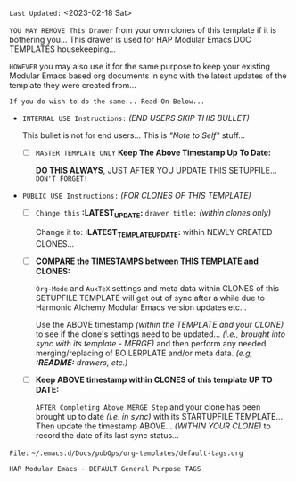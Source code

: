 # -**- mode: org; coding: utf-8 -**-
:LATEST_UPDATE:
  =Last Updated:= <2023-02-18 Sat>

  =YOU MAY REMOVE This Drawer= from your own clones of this template if
  it is bothering you... This drawer is used for HAP Modular Emacs
  DOC TEMPLATES housekeeping...

  =HOWEVER= you may also use it for the same purpose to keep your existing
  Modular Emacs based org documents in sync with the latest updates of the
  template they were created from...
  
  =If you do wish to do the same... Read On Below...=
  
  - =INTERNAL USE Instructions:= /(END USERS SKIP THIS BULLET)/

    This bullet is not for end users... This is /"Note to Self"/ stuff...

    + [ ] =MASTER TEMPLATE ONLY= *Keep The Above Timestamp Up To Date:*

        *DO THIS ALWAYS*, JUST AFTER YOU UPDATE THIS SETUPFILE...
        =DON'T FORGET!=

  - =PUBLIC USE Instructions:= /(FOR CLONES OF THIS TEMPLATE)/

    + [ ] =Change this= *:LATEST_UPDATE:* =drawer title:= /(within clones only)/

         Change it to: *:LATEST_TEMPLATE_UPDATE:* within NEWLY CREATED CLONES...

    + [ ] *COMPARE the TIMESTAMPS between THIS TEMPLATE and CLONES:*

         ~Org-Mode~ and ~AuxTeX~ settings and meta data within CLONES of
         this SETUPFILE TEMPLATE will get out of sync after a while due
         to Harmonic Alchemy Modular Emacs version updates etc...
        
         Use the ABOVE timestamp /(within the TEMPLATE and your CLONE)/
         to see if the clone's settings need to be updated...
         /(i.e., brought into sync with its template - MERGE)/ and then
         perform any needed merging/replacing of BOILERPLATE and/or
         meta data. /(e.g, *:README:* drawers, etc.)/

    + [ ] *Keep ABOVE timestamp within CLONES of this template UP TO DATE:*

         =AFTER Completing Above MERGE Step= and your clone has been brought
         up to date /(i.e. in sync)/ with its STARTUPFILE TEMPLATE...
         Then update the timestamp ABOVE... /(WITHIN YOUR CLONE)/ to record
         the date of its last sync status...
:END:

=File:= ~~/.emacs.d/Docs/pubOps/org-templates/default-tags.org~

        =HAP Modular Emacs - DEFAULT General Purpose TAGS=

#+CATEGORY: @DEFAULT

#+TAGS: auto(a) computers(c) drafts(d) examples(e) friends(f) gov_politics(g) 
#+TAGS: health(h) images(i) literature(l) email(m) open_source(o) personal(p)
#+TAGS: synopsis(s) travel(t) utilities(u) web(w) 
#+TAGS: Art(A) Cloud(C) Economics(E) Family(F) @GTD(G)
#+TAGS: New_Ideas(I) Philosophy(K) Logs(L) Music(M)
#+TAGS: @projects(P) Must_Read(R) Software(S) Templates(T)
#+TAGS: Apps(~) Social(@) Hardware(#) Banking($) Taxes(%)
#+TAGS: Security(.) Media(>) Tools(/) Science(?)

* Defined TAG Shortcut KEYS:                     :noexport:

- *GLOBALLY DEFINED KEYS:* /(from 09-2-org-keywords-tags-conf.el)/

      ~n x H W 0 1 2 3 + -~ /(DON'T USE THESE)/

- *FILE LOCAL DEFINED KEYS:* /(KEEP THIS UPDATED)/

      ~a c d e f g h i l m o p s t u w~
      
      ~A C E F G I K L M P R S T~
      
      ~~ @ # $ % . > / ?~ 

- *CURRENT KEYS - FREE to USE & DEFINE LOCALLY:* /(KEEP THIS UPDATED)/

      ~b               j k             r      v     y z~ 

      ~B   D           J      N O   Q       U V   X Y Z~
    
      ~4 5 6 7 8 9~  ~` & * ( ) _ =~

      ~[ { ] } | ; : ' " , < ^~ 

* Instructions:                                              :noexport:

This file is included as part of *Harmonic Alchemy Modular Emacs* to provide an example of how ~org-tags~ are organized by *Modular Emacs* as installed out-of-box
on your machine... You can change FILE LOCAL tags HERE for your own purposes...

=NOTE:= In addition to *FILE LOCAL TAGS*... A set of *GLOBALLY defined TAGS*
      are available to ALL .org files opened within a HAP Modular Emacs
      configuration...
      
      *GLOBAL TAGS* get assigned within: ~09-2-org-keywords-tags-conf.el~

- [ ] *USAGE:* [0/4]
  
   /Follow These Steps to Use Out-Of-Box, or Customize with Your Own Tags.../

   + [ ] *COPY/CLONE:* ~~/.emacs.d/Docs/pubOps/org-templates~ directory
          to your MASTER PROJECT directory where existing ~.org~ files reference
          this contained default-tags SETUPFILE... Modify the copied SETUP
          Files within your cloned org-templates directory to suit your needs...

          =Don't Modify The MASTER Templates Within ~/.emacs.d=

          =VERIFY:= the following line in preamble heading of ~.Org~ Files
          includes this file...
          /(this is the default - which you could change to something else)/

              ~#+SETUPFILE: ./org-templates/default-tags.org~

      /Making a COPY/CLONE of:/ ~$HOME/.emacs.d/Docs/pubOps/org-templates~
      /master folder To your book's project directory will allow you to/
      /make your own custom configurations for different books without/
      /affecting the configurations of other book projects within their/
      /own MASTER FOLDERS.../

   + [ ] =CONSULT:= the =Defined TAG Shortcut KEYS:= Section to see which TAG/KEY
         assignments are already set by default... BOTH Global and Local TAG/KEY
         assignment pairs are listed...

   + [ ] =ADD NEW LOCAL TAG/KEY Assignments:=

          /(or modify existing LOCAL assignments)/

          HERE you may /(if you need)/ modify or Replace any of the FILE LOCAL
          TAG/KEY assignments to create your own custom ~xxx-tags.org~
          SETUPFILE...

          You may ADD NEW or Change any of the FILE LOCAL tags and key
          assignments to fit your categorical needs...

          =CONSULT:= the *CURRENT KEYS - FREE to USE & DEFINE LOCALLY:* list to
                   see which key assignments are free and available to make...
                   If you make changes, update this list as well as the
                   *FILE LOCAL DEFINED KEYS:* list...

          Realize some of the already defined FILE LOCAL TAGS are of a General
          and USEFUL Nature for most use-cases that you may not want to change...
   
          Therefore those general purpose tags /(e.g., must_read, etc.,)/ should
          probably be left as is..., or at least, assign NEW shortcut KEYs to them.
          /(if you have a better TAG in mind that fits that particular keyboard KEY
           better than it does to the existing default TAG assignment)/

   + [ ] =DO NOT MODIFY ANY GLOBALLY DEFINED Shortcht TAG/KEY Assignments=

          The GLOBALLY DEFINED Shortcut KEYS Assign TAGS for =ALL .ORG FILES=
          Globally... These TAGS are defined within:
      
             ~09-2-org-keywords-tags-conf.el~

          These keys are conveniently listed for your inspection under:
          the *GLOBALLY DEFINED KEYS* list above...
        
          =You CANNOT use these KEYS to define FILE LOCAL TAGS!=

          /(If you try, your KEY choices will be SHADOWED by DEFAULTS/
           /and will not work)/

